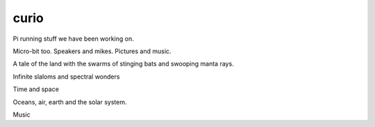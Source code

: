 =======
 curio
=======

Pi running stuff we have been working on.

Micro-bit too.  Speakers and mikes.  Pictures and music.

A tale of the land with the swarms of stinging bats and swooping manta
rays.

Infinite slaloms and spectral wonders

Time and space

Oceans, air, earth and the solar system.

Music
